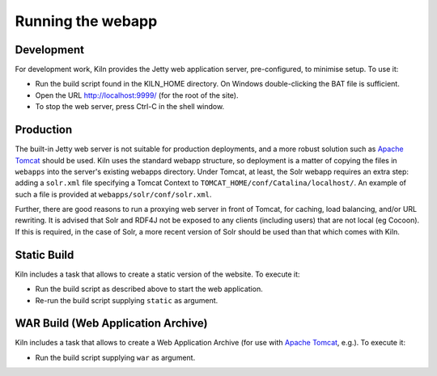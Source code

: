 .. _running:

Running the webapp
==================

Development
-----------

For development work, Kiln provides the Jetty web application server,
pre-configured, to minimise setup. To use it:

* Run the build script found in the KILN_HOME directory. On Windows
  double-clicking the BAT file is sufficient.
* Open the URL http://localhost:9999/ (for the root of the site).
* To stop the web server, press Ctrl-C in the shell window.


Production
----------

The built-in Jetty web server is not suitable for production
deployments, and a more robust solution such as `Apache Tomcat`_
should be used. Kiln uses the standard webapp structure, so deployment
is a matter of copying the files in ``webapps`` into the server's
existing webapps directory. Under Tomcat, at least, the Solr webapp
requires an extra step: adding a ``solr.xml`` file specifying a Tomcat
Context to ``TOMCAT_HOME/conf/Catalina/localhost/``. An example of
such a file is provided at ``webapps/solr/conf/solr.xml``.

Further, there are good reasons to run a proxying web server in front
of Tomcat, for caching, load balancing, and/or URL rewriting. It is
advised that Solr and RDF4J not be exposed to any clients (including
users) that are not local (eg Cocoon). If this is required, in the
case of Solr, a more recent version of Solr should be used than that
which comes with Kiln.

.. _Jetty: http://www.eclipse.org/jetty/
.. _Apache Tomcat: http://tomcat.apache.org/


Static Build
------------

Kiln includes a task that allows to create a static version of the website. To execute it:

* Run the build script as described above to start the web application.
* Re-run the build script supplying ``static`` as argument.


WAR Build (Web Application Archive)
-----------------------------------

Kiln includes a task that allows to create a Web Application Archive (for use with `Apache Tomcat`_, e.g.). To execute it:

* Run the build script supplying ``war`` as argument.
